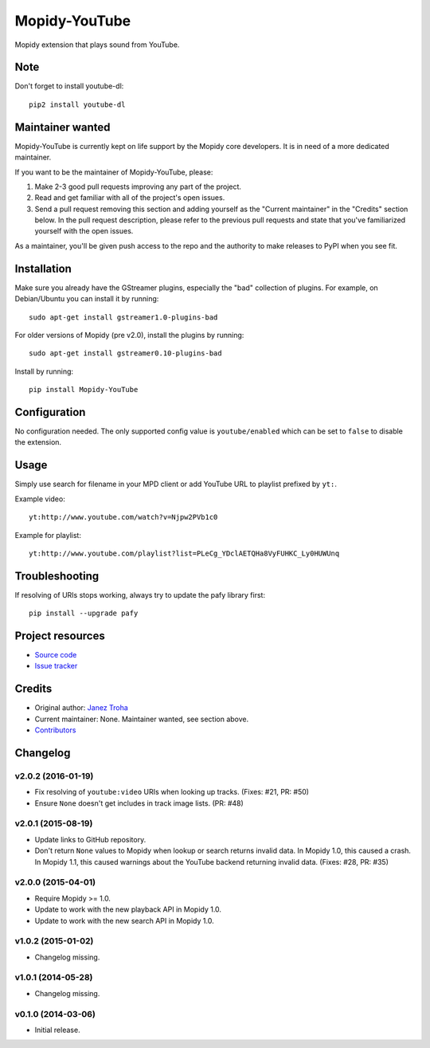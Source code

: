 **************
Mopidy-YouTube
**************

.. image:: https://img.shields.io/pypi/v/Mopidy-YouTube.svg?style=flat
    :target: https://pypi.python.org/pypi/Mopidy-YouTube/
    :alt: Latest PyPI version

.. image:: https://img.shields.io/pypi/dm/Mopidy-YouTube.svg?style=flat
    :target: https://pypi.python.org/pypi/Mopidy-YouTube/
    :alt: Number of PyPI downloads

.. image:: https://img.shields.io/travis/mopidy/mopidy-youtube/develop.svg?style=flat
    :target: https://travis-ci.org/mopidy/mopidy-youtube
    :alt: Travis CI build status

.. image:: https://img.shields.io/coveralls/mopidy/mopidy-youtube/develop.svg?style=flat
    :target: https://coveralls.io/r/mopidy/mopidy-youtube?branch=develop
    :alt: Test coverage

Mopidy extension that plays sound from YouTube.

Note
====

Don't forget to install youtube-dl::

    pip2 install youtube-dl

Maintainer wanted
=================

Mopidy-YouTube is currently kept on life support by the Mopidy core
developers. It is in need of a more dedicated maintainer.

If you want to be the maintainer of Mopidy-YouTube, please:

1. Make 2-3 good pull requests improving any part of the project.

2. Read and get familiar with all of the project's open issues.

3. Send a pull request removing this section and adding yourself as the
   "Current maintainer" in the "Credits" section below. In the pull request
   description, please refer to the previous pull requests and state that
   you've familiarized yourself with the open issues.

As a maintainer, you'll be given push access to the repo and the authority to
make releases to PyPI when you see fit.


Installation
============

Make sure you already have the GStreamer plugins, especially the "bad"
collection of plugins. For example, on Debian/Ubuntu you can install it
by running::

    sudo apt-get install gstreamer1.0-plugins-bad
    
For older versions of Mopidy (pre v2.0), install the plugins by running::

    sudo apt-get install gstreamer0.10-plugins-bad

Install by running::

    pip install Mopidy-YouTube


Configuration
=============

No configuration needed. The only supported config value is ``youtube/enabled``
which can be set to ``false`` to disable the extension.


Usage
=====

Simply use search for filename in your MPD client or add YouTube URL to
playlist prefixed by ``yt:``.

Example video::

    yt:http://www.youtube.com/watch?v=Njpw2PVb1c0

Example for playlist::

    yt:http://www.youtube.com/playlist?list=PLeCg_YDclAETQHa8VyFUHKC_Ly0HUWUnq


Troubleshooting
===============

If resolving of URIs stops working, always try to update the pafy library
first::

   pip install --upgrade pafy


Project resources
=================

- `Source code <https://github.com/mopidy/mopidy-youtube>`_
- `Issue tracker <https://github.com/mopidy/mopidy-youtube/issues>`_


Credits
=======

- Original author: `Janez Troha <https://github.com/dz0ny>`_
- Current maintainer: None. Maintainer wanted, see section above.
- `Contributors <https://github.com/mopidy/mopidy-youtube/graphs/contributors>`_


Changelog
=========

v2.0.2 (2016-01-19)
-------------------

- Fix resolving of ``youtube:video`` URIs when looking up tracks. (Fixes: #21,
  PR: #50)

- Ensure ``None`` doesn't get includes in track image lists. (PR: #48)

v2.0.1 (2015-08-19)
-------------------

- Update links to GitHub repository.

- Don't return ``None`` values to Mopidy when lookup or search returns invalid
  data. In Mopidy 1.0, this caused a crash. In Mopidy 1.1, this caused warnings
  about the YouTube backend returning invalid data. (Fixes: #28, PR: #35)

v2.0.0 (2015-04-01)
-------------------

- Require Mopidy >= 1.0.

- Update to work with the new playback API in Mopidy 1.0.

- Update to work with the new search API in Mopidy 1.0.

v1.0.2 (2015-01-02)
-------------------

- Changelog missing.

v1.0.1 (2014-05-28)
-------------------

- Changelog missing.

v0.1.0 (2014-03-06)
-------------------

- Initial release.
